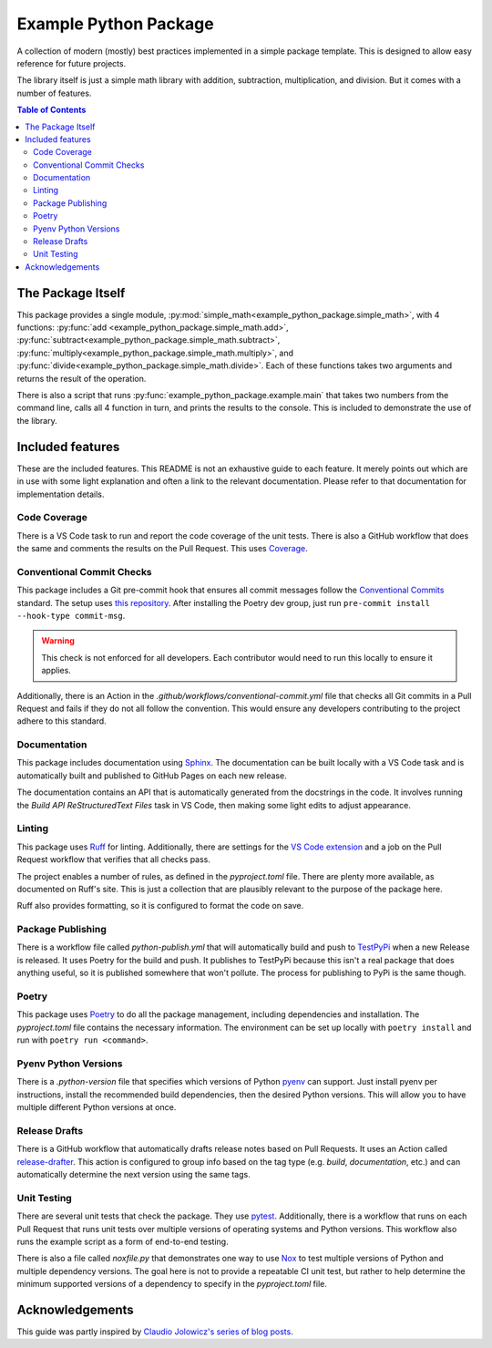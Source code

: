 Example Python Package
======================

A collection of modern (mostly) best practices implemented in a simple package template. This is designed to allow easy
reference for future projects.

The library itself is just a simple math library with addition, subtraction, multiplication, and division. But it comes
with a number of features.

.. contents:: Table of Contents
    :backlinks: entry
    :local:

The Package Itself
------------------

This package provides a single module, :py:mod:`simple_math<example_python_package.simple_math>`, with 4 functions:
:py:func:`add <example_python_package.simple_math.add>`,
:py:func:`subtract<example_python_package.simple_math.subtract>`,
:py:func:`multiply<example_python_package.simple_math.multiply>`, and
:py:func:`divide<example_python_package.simple_math.divide>`. Each of these functions takes two arguments and returns
the result of the operation.

There is also a script that runs :py:func:`example_python_package.example.main` that takes two numbers from the command
line, calls all 4 function in turn, and prints the results to the console. This is included to demonstrate the use of
the library.

Included features
-----------------

These are the included features. This README is not an exhaustive guide to each feature. It merely points out which are
in use with some light explanation and often a link to the relevant documentation. Please refer to that documentation
for implementation details.

Code Coverage
^^^^^^^^^^^^^

There is a VS Code task to run and report the code coverage of the unit tests. There is also a GitHub workflow that does
the same and comments the results on the Pull Request. This uses `Coverage <https://coverage.readthedocs.io>`_.

Conventional Commit Checks
^^^^^^^^^^^^^^^^^^^^^^^^^^

This package includes a Git pre-commit hook that ensures all commit messages follow the
`Conventional Commits <https://www.conventionalcommits.org>`_ standard. The setup uses
`this repository <https://github.com/compilerla/conventional-pre-commit>`_. After installing the Poetry dev group, just
run ``pre-commit install --hook-type commit-msg``.

.. warning:: This check is not enforced for all developers. Each contributor would need to run this locally to ensure it
    applies.

Additionally, there is an Action in the *.github/workflows/conventional-commit.yml* file that checks all Git commits in
a Pull Request and fails if they do not all follow the convention. This would ensure any developers contributing to the
project adhere to this standard.

Documentation
^^^^^^^^^^^^^

This package includes documentation using `Sphinx <https://www.sphinx-doc.org/en/master/>`_. The documentation can be
built locally with a VS Code task and is automatically built and published to GitHub Pages on each new release.

The documentation contains an API that is automatically generated from the docstrings in the code. It involves running
the *Build API ReStructuredText Files* task in VS Code, then making some light edits to adjust appearance.


Linting
^^^^^^^

This package uses `Ruff <https://docs.astral.sh/ruff/>`_ for linting. Additionally, there are settings for the
`VS Code extension <https://marketplace.visualstudio.com/items?itemName=charliermarsh.ruff>`_ and a job on the Pull
Request workflow that verifies that all checks pass.

The project enables a number of rules, as defined in the *pyproject.toml* file. There are plenty more available, as
documented on Ruff's site. This is just a collection that are plausibly relevant to the purpose of the package here.

Ruff also provides formatting, so it is configured to format the code on save.

Package Publishing
^^^^^^^^^^^^^^^^^^

There is a workflow file called *python-publish.yml* that will automatically build and push to
`TestPyPi <https://test.pypi.org/>`_ when a new Release is released. It uses Poetry for the build and push. It publishes
to TestPyPi because this isn't a real package that does anything useful, so it is published somewhere that won't
pollute. The process for publishing to PyPi is the same though.

Poetry
^^^^^^

This package uses `Poetry <https://python-poetry.org/>`_ to do all the package management, including dependencies and
installation. The *pyproject.toml* file contains the necessary information. The environment can be set up locally with
``poetry install`` and run with ``poetry run <command>``.

Pyenv Python Versions
^^^^^^^^^^^^^^^^^^^^^

There is a *.python-version* file that specifies which versions of Python `pyenv <https://github.com/pyenv/pyenv>`_ can
support. Just install pyenv per instructions, install the recommended build dependencies, then the desired Python
versions. This will allow you to have multiple different Python versions at once.

Release Drafts
^^^^^^^^^^^^^^

There is a GitHub workflow that automatically drafts release notes based on Pull Requests. It uses an Action called
`release-drafter <https://github.com/release-drafter/release-drafter>`_. This action is configured to group info based
on the tag type (e.g. *build*, *documentation*, etc.) and can automatically determine the next version using the same
tags.

Unit Testing
^^^^^^^^^^^^

There are several unit tests that check the package. They use `pytest <https://docs.pytest.org/en/8.2.x/index.html>`_.
Additionally, there is a workflow that runs on each Pull Request that runs unit tests over multiple versions of
operating systems and Python versions. This workflow also runs the example script as a form of end-to-end testing.

There is also a file called *noxfile.py* that demonstrates one way to use
`Nox <https://nox.thea.codes/en/stable/index.html>`_ to test multiple versions of Python and multiple dependency
versions. The goal here is not to provide a repeatable CI unit test, but rather to help determine the minimum
supported versions of a dependency to specify in the *pyproject.toml* file.

Acknowledgements
----------------

This guide was partly inspired by
`Claudio Jolowicz's series of blog posts <https://cjolowicz.github.io/posts/hypermodern-python-01-setup/>`_.
